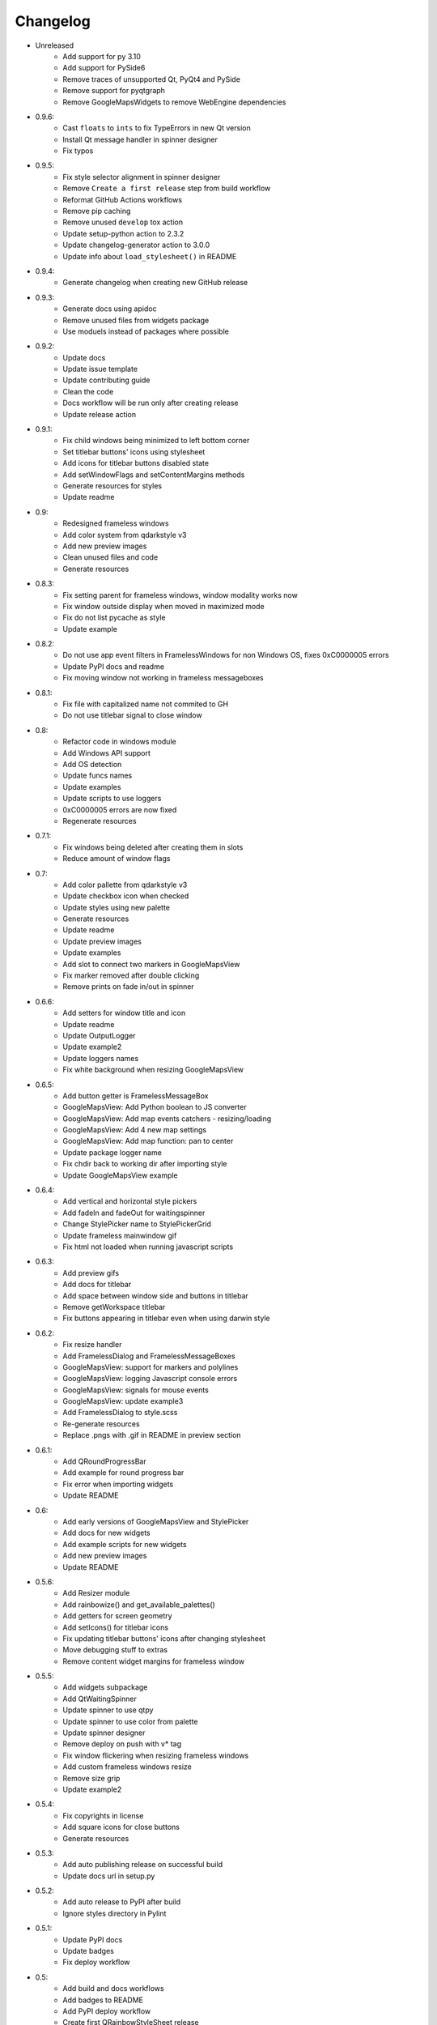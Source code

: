 Changelog
=========

- Unreleased
    - Add support for py 3.10
    - Add support for PySide6
    - Remove traces of unsupported Qt, PyQt4 and PySide
    - Remove support for pyqtgraph
    - Remove GoogleMapsWidgets to remove WebEngine dependencies

- 0.9.6:
    - Cast ``floats`` to ``ints`` to fix TypeErrors in new Qt version
    - Install Qt message handler in spinner designer
    - Fix typos

- 0.9.5:
    - Fix style selector alignment in spinner designer
    - Remove ``Create a first release`` step from build workflow
    - Reformat GitHub Actions workflows
    - Remove pip caching
    - Remove unused ``develop`` tox action
    - Update setup-python action to 2.3.2
    - Update changelog-generator action to 3.0.0
    - Update info about ``load_stylesheet()`` in README

- 0.9.4:
    - Generate changelog when creating new GitHub release

- 0.9.3:
    - Generate docs using apidoc
    - Remove unused files from widgets package
    - Use moduels instead of packages where possible

- 0.9.2:
    - Update docs
    - Update issue template
    - Update contributing guide
    - Clean the code
    - Docs workflow will be run only after creating release
    - Update release action

- 0.9.1:
    - Fix child windows being minimized to left bottom corner
    - Set titlebar buttons' icons using stylesheet
    - Add icons for titlebar buttons disabled state
    - Add setWindowFlags and setContentMargins methods
    - Generate resources for styles
    - Update readme

- 0.9:
    - Redesigned frameless windows
    - Add color system from qdarkstyle v3
    - Add new preview images
    - Clean unused files and code
    - Generate resources

- 0.8.3:
    - Fix setting parent for frameless windows, window modality works now
    - Fix window outside display when moved in maximized mode
    - Fix do not list pycache as style
    - Update example

- 0.8.2:
    - Do not use app event filters in FramelessWindows
      for non Windows OS, fixes 0xC0000005 errors
    - Update PyPI docs and readme
    - Fix moving window not working in frameless messageboxes

- 0.8.1:
    - Fix file with capitalized name not commited to GH
    - Do not use titlebar signal to close window

- 0.8:
    - Refactor code in windows module
    - Add Windows API support
    - Add OS detection
    - Update funcs names
    - Update examples
    - Update scripts to use loggers
    - 0xC0000005 errors are now fixed
    - Regenerate resources

- 0.7.1:
    - Fix windows being deleted after creating them in slots
    - Reduce amount of window flags

- 0.7:
    - Add color pallette from qdarkstyle v3
    - Update checkbox icon when checked
    - Update styles using new palette
    - Generate resources
    - Update readme
    - Update preview images
    - Update examples
    - Add slot to connect two markers in GoogleMapsView
    - Fix marker removed after double clicking
    - Remove prints on fade in/out in spinner

- 0.6.6:
    - Add setters for window title and icon
    - Update readme
    - Update OutputLogger
    - Update example2
    - Update loggers names
    - Fix white background when resizing GoogleMapsView

- 0.6.5:
    - Add button getter is FramelessMessageBox
    - GoogleMapsView: Add Python boolean to JS converter
    - GoogleMapsView: Add map events catchers - resizing/loading
    - GoogleMapsView: Add 4 new map settings
    - GoogleMapsView: Add map function: pan to center
    - Update package logger name
    - Fix chdir back to working dir after importing style
    - Update GoogleMapsView example

- 0.6.4:
    - Add vertical and horizontal style pickers
    - Add fadeIn and fadeOut for waitingspinner
    - Change StylePicker name to StylePickerGrid
    - Update frameless mainwindow gif
    - Fix html not loaded when running javascript scripts

- 0.6.3:
    - Add preview gifs
    - Add docs for titlebar
    - Add space between window side and buttons in titlebar
    - Remove getWorkspace titlebar
    - Fix buttons appearing in titlebar even when using darwin style

- 0.6.2:
    - Fix resize handler
    - Add FramelessDialog and FramelessMessageBoxes
    - GoogleMapsView: support for markers and polylines
    - GoogleMapsView: logging Javascript console errors
    - GoogleMapsView: signals for mouse events
    - GoogleMapsView: update example3
    - Add FramelessDialog to style.scss
    - Re-generate resources
    - Replace .pngs with .gif in README in preview section

- 0.6.1:
    - Add QRoundProgressBar
    - Add example for round progress bar
    - Fix error when importing widgets
    - Update README

- 0.6:
    - Add early versions of GoogleMapsView and StylePicker
    - Add docs for new widgets
    - Add example scripts for new widgets
    - Add new preview images
    - Update README

- 0.5.6:
    - Add Resizer module
    - Add rainbowize() and get_available_palettes()
    - Add getters for screen geometry
    - Add setIcons() for titlebar icons
    - Fix updating titlebar buttons' icons after changing stylesheet
    - Move debugging stuff to extras
    - Remove content widget margins for frameless window

- 0.5.5:
    - Add widgets subpackage
    - Add QtWaitingSpinner
    - Update spinner to use qtpy
    - Update spinner to use color from palette
    - Update spinner designer
    - Remove deploy on push with v* tag
    - Fix window flickering when resizing frameless windows
    - Add custom frameless windows resize
    - Remove size grip
    - Update example2

- 0.5.4:
    - Fix copyrights in license
    - Add square icons for close buttons
    - Generate resources

- 0.5.3:
    - Add auto publishing release on successful build
    - Update docs url in setup.py

- 0.5.2:
    - Add auto release to PyPI after build
    - Ignore styles directory in Pylint

-  0.5.1:
    - Update PyPI docs
    - Update badges
    - Fix deploy workflow

-  0.5:
    -  Add build and docs workflows
    -  Add badges to README
    -  Add PyPI deploy workflow
    -  Create first QRainbowStyleSheet release
    -  Upload package to PyPI
    -  Update comments
    -  Update LICENSE and AUTHORS
    -  Update code of conduct version
    -  Remove PyQt4 and Pyside support
    -  Remove old api and deprecated code
    -  Remove Python 2.7 support
    -  Finish migrating docs to GitHub Pages

-  0.4:
    -  Add dependabot
    -  Add Windows and Darwin to tox platforms
    -  Fix preview images in docs
    -  Add auto generating docs on commit
    -  Move builds to Github Actions
    -  Remove Travis-CI config
    -  Remove pyside and pyqt4 from tox

-  0.3:
    -  Change qdarkstyle module name to qrainbowstyle
    -  Generate resources with new prefix

-  0.2:
    -  Add preview images
    -  Add frameless windows
    -  Add new example script
    -  Add NT and Darwin window buttons svg files
    -  Add svg to png generators for window buttons
    -  Update README
    -  Generate resources

-  **0.1**:
    -  Change project name
    -  Add stylesheet for QDial
    -  Add support for multiple styles
    -  Add new palettes: Oceanic, Cyberpunk, DarkOrange, LightOrange
    -  Apply https://github.com/ColinDuquesnoy/QDarkStyleSheet/pull/233
    -  Apply https://github.com/ColinDuquesnoy/QDarkStyleSheet/pull/241
    -  Removed old resources
    -  Generate resources for new styles
